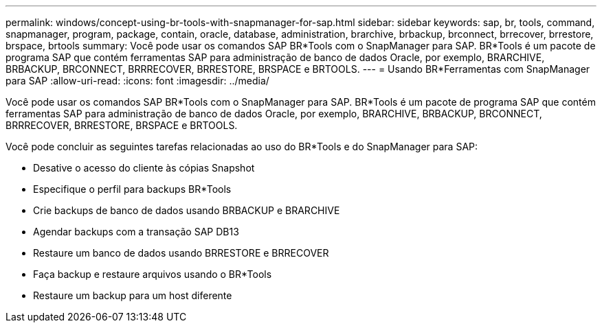---
permalink: windows/concept-using-br-tools-with-snapmanager-for-sap.html 
sidebar: sidebar 
keywords: sap, br, tools, command, snapmanager, program, package, contain, oracle, database, administration, brarchive, brbackup, brconnect, brrecover, brrestore, brspace, brtools 
summary: Você pode usar os comandos SAP BR*Tools com o SnapManager para SAP. BR*Tools é um pacote de programa SAP que contém ferramentas SAP para administração de banco de dados Oracle, por exemplo, BRARCHIVE, BRBACKUP, BRCONNECT, BRRRECOVER, BRRESTORE, BRSPACE e BRTOOLS. 
---
= Usando BR*Ferramentas com SnapManager para SAP
:allow-uri-read: 
:icons: font
:imagesdir: ../media/


[role="lead"]
Você pode usar os comandos SAP BR*Tools com o SnapManager para SAP. BR*Tools é um pacote de programa SAP que contém ferramentas SAP para administração de banco de dados Oracle, por exemplo, BRARCHIVE, BRBACKUP, BRCONNECT, BRRRECOVER, BRRESTORE, BRSPACE e BRTOOLS.

Você pode concluir as seguintes tarefas relacionadas ao uso do BR*Tools e do SnapManager para SAP:

* Desative o acesso do cliente às cópias Snapshot
* Especifique o perfil para backups BR*Tools
* Crie backups de banco de dados usando BRBACKUP e BRARCHIVE
* Agendar backups com a transação SAP DB13
* Restaure um banco de dados usando BRRESTORE e BRRECOVER
* Faça backup e restaure arquivos usando o BR*Tools
* Restaure um backup para um host diferente

